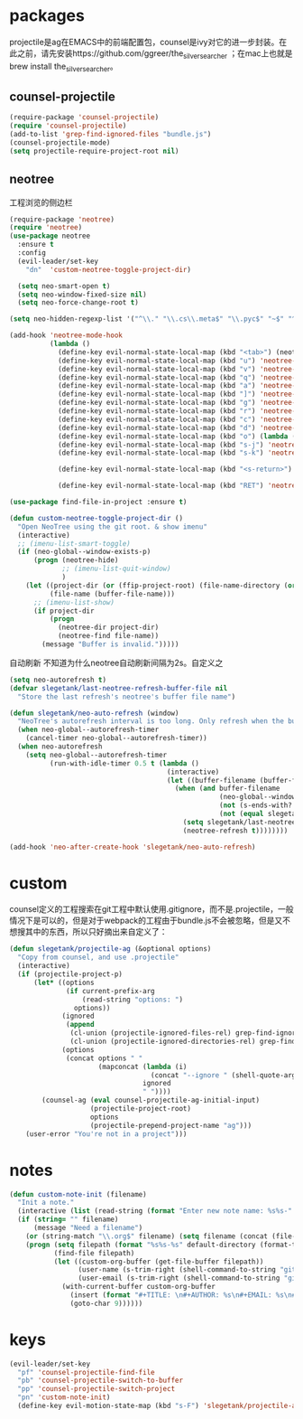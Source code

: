 * packages
projectile是ag在EMACS中的前端配置包，counsel是ivy对它的进一步封装。在此之前，请先安装https://github.com/ggreer/the_silver_searcher ；在mac上也就是brew install the_silver_searcher。
** counsel-projectile
#+BEGIN_SRC emacs-lisp
    (require-package 'counsel-projectile)
    (require 'counsel-projectile)
    (add-to-list 'grep-find-ignored-files "bundle.js")
    (counsel-projectile-mode)
    (setq projectile-require-project-root nil)
#+END_SRC

** neotree
工程浏览的侧边栏
#+BEGIN_SRC emacs-lisp
    (require-package 'neotree)
    (require 'neotree)
    (use-package neotree
      :ensure t
      :config
      (evil-leader/set-key
        "dn"  'custom-neotree-toggle-project-dir)

      (setq neo-smart-open t)
      (setq neo-window-fixed-size nil)
      (setq neo-force-change-root t)

    (setq neo-hidden-regexp-list '("^\\." "\\.cs\\.meta$" "\\.pyc$" "~$" "^#.*#$" "\\.elc$" "*_flymake.py$"))

    (add-hook 'neotree-mode-hook
              (lambda ()
                (define-key evil-normal-state-local-map (kbd "<tab>") (neotree-make-executor :dir-fn 'neo-open-dir))
                (define-key evil-normal-state-local-map (kbd "u") 'neotree-select-up-node)
                (define-key evil-normal-state-local-map (kbd "v") 'neotree-quick-look)
                (define-key evil-normal-state-local-map (kbd "q") 'neotree-hide)
                (define-key evil-normal-state-local-map (kbd "a") 'neotree-hidden-file-toggle)
                (define-key evil-normal-state-local-map (kbd "]") 'neotree-stretch-toggle)
                (define-key evil-normal-state-local-map (kbd "g") 'neotree-refresh)
                (define-key evil-normal-state-local-map (kbd "r") 'neotree-rename-node)
                (define-key evil-normal-state-local-map (kbd "c") 'neotree-create-node)
                (define-key evil-normal-state-local-map (kbd "d") 'neotree-delete-node)
                (define-key evil-normal-state-local-map (kbd "o") (lambda () (interactive) (shell-command (format "open %s" (neo-buffer--get-filename-current-line)))))
                (define-key evil-normal-state-local-map (kbd "s-j") 'neotree-select-next-sibling-node)
                (define-key evil-normal-state-local-map (kbd "s-k") 'neotree-select-previous-sibling-node)

                (define-key evil-normal-state-local-map (kbd "<s-return>") 'neotree-enter-vertical-split)

                (define-key evil-normal-state-local-map (kbd "RET") 'neotree-enter))))

    (use-package find-file-in-project :ensure t)

    (defun custom-neotree-toggle-project-dir ()
      "Open NeoTree using the git root. & show imenu"
      (interactive)
      ;; (imenu-list-smart-toggle)
      (if (neo-global--window-exists-p)
          (progn (neotree-hide)
                 ;; (imenu-list-quit-window)
                 )
        (let ((project-dir (or (ffip-project-root) (file-name-directory (or (buffer-file-name) ""))))
              (file-name (buffer-file-name)))
          ;; (imenu-list-show)
          (if project-dir
              (progn
                (neotree-dir project-dir)
                (neotree-find file-name))
            (message "Buffer is invalid.")))))
#+END_SRC

自动刷新 不知道为什么neotree自动刷新间隔为2s。自定义之
#+BEGIN_SRC emacs-lisp
  (setq neo-autorefresh t)
  (defvar slegetank/last-neotree-refresh-buffer-file nil
    "Store the last refresh's neotree's buffer file name")

  (defun slegetank/neo-auto-refresh (window)
    "NeoTree's autorefresh interval is too long. Only refresh when the buffer is a file buffer and not ends with ]"
    (when neo-global--autorefresh-timer
      (cancel-timer neo-global--autorefresh-timer))
    (when neo-autorefresh
      (setq neo-global--autorefresh-timer
            (run-with-idle-timer 0.5 t (lambda ()
                                         (interactive)
                                         (let ((buffer-filename (buffer-file-name)))
                                           (when (and buffer-filename
                                                      (neo-global--window-exists-p)
                                                      (not (s-ends-with? "]" buffer-filename))
                                                      (not (equal slegetank/last-neotree-refresh-buffer-file buffer-filename)))
                                             (setq slegetank/last-neotree-refresh-buffer-file buffer-filename)
                                             (neotree-refresh t))))))))

  (add-hook 'neo-after-create-hook 'slegetank/neo-auto-refresh)
#+END_SRC
* custom
counsel定义的工程搜索在git工程中默认使用.gitignore，而不是.projectile，一般情况下是可以的，但是对于webpack的工程由于bundle.js不会被忽略，但是又不想搜其中的东西，所以只好摘出来自定义了：
#+BEGIN_SRC emacs-lisp
  (defun slegetank/projectile-ag (&optional options)
    "Copy from counsel, and use .projectile"
    (interactive)
    (if (projectile-project-p)
        (let* ((options
                (if current-prefix-arg
                    (read-string "options: ")
                  options))
               (ignored
                (append
                 (cl-union (projectile-ignored-files-rel) grep-find-ignored-files)
                 (cl-union (projectile-ignored-directories-rel) grep-find-ignored-directories)))
               (options
                (concat options " "
                        (mapconcat (lambda (i)
                                     (concat "--ignore " (shell-quote-argument i)))
                                   ignored
                                   " "))))
          (counsel-ag (eval counsel-projectile-ag-initial-input)
                      (projectile-project-root)
                      options
                      (projectile-prepend-project-name "ag")))
      (user-error "You're not in a project")))
#+END_SRC
* notes
#+BEGIN_SRC emacs-lisp
  (defun custom-note-init (filename)
    "Init a note."
    (interactive (list (read-string (format "Enter new note name: %s%s-" default-directory  (format-time-string "%Y%m%d" (current-time))))))
    (if (string= "" filename)
        (message "Need a filename")
      (or (string-match "\\.org$" filename) (setq filename (concat (file-name-sans-extension filename) ".org")))
      (progn (setq filepath (format "%s%s-%s" default-directory (format-time-string "%Y%m%d" (current-time)) filename))
             (find-file filepath)
             (let ((custom-org-buffer (get-file-buffer filepath))
                   (user-name (s-trim-right (shell-command-to-string "git config --global user.name") ))
                   (user-email (s-trim-right (shell-command-to-string "git config --global user.email") )))
               (with-current-buffer custom-org-buffer
                 (insert (format "#+TITLE: \n#+AUTHOR: %s\n#+EMAIL: %s\n#+DATE: %s\n" user-name user-email (format-time-string "<%Y-%m-%d %H:%M>" (current-time))))
                 (goto-char 9))))))
#+END_SRC
* keys
#+BEGIN_SRC emacs-lisp
  (evil-leader/set-key
    "pf" 'counsel-projectile-find-file
    "pb" 'counsel-projectile-switch-to-buffer
    "pp" 'counsel-projectile-switch-project
    "pn" 'custom-note-init)
    (define-key evil-motion-state-map (kbd "s-F") 'slegetank/projectile-ag)
#+END_SRC


